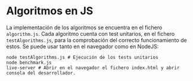 * Algoritmos en JS
La implementación de los algoritmos se encuentra en el fichero
~algorithm.js~. Cada algoritmo cuenta con test unitarios, en el
fichero ~testAlgorithms.js~, para la comprobación del correcto
funcionamiento de estos. Se puede usar tanto en el navegador como en
NodeJS:

#+begin_src shell
  node testAlgorithms.js # Ejecución de los tests unitarios
  node benchmark.js
  live-server # Abrir en el navegador el fichero index.html y abrir consola del desarrollador.
#+end_src
